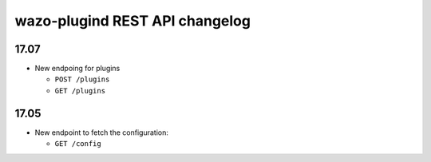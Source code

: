 .. _plugind_changelog:

*********************************
wazo-plugind REST API changelog
*********************************

17.07
=====

* New endpoing for plugins

  * ``POST /plugins``
  * ``GET /plugins``


17.05
=====

* New endpoint to fetch the configuration:

  * ``GET /config``
